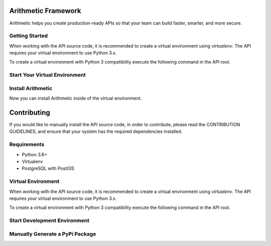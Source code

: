 .. image::https://travis-ci.org/rith-io/rith-core.svg?branch=master

Arithmetic Framework
====================
Arithmetic helps you create production-ready APIs so that your team can build faster, smarter, and more secure.

Getting Started
---------------
When working with the API source code, it is recommended to create a virtual
environment using `virtualenv`. The API requires your virtual environment to
use Python 3.x.

To create a virtual environment with Python 3 compatibility execute the
following command in the API root.

.. code:: 
    virtualenv -p python3 venv

Start Your Virtual Environment
------------------------------
.. code::
  source venv/bin/activate

Install Arithmetic
------------------
Now you can install Arithmetic inside of the virtual environment.

.. code::
  pip install rith

Contributing
============

If you would like to manually install the API source code, in order to contribute,
please read the CONTRIBUTION GUIDELINES, and ensure that your system has the
required dependencies installed.

Requirements
------------

- Python 3.6+
- Virtualenv
- PostgreSQL with PostGIS

Virtual Environment
-------------------
When working with the API source code, it is recommended to create a virtual
environment using `virtualenv`. The API requires your virtual environment to
use Python 3.x.

To create a virtual environment with Python 3 compatibility execute the
following command in the API root.

.. code::
  virtualenv -p python3 venv

Start Development Environment
-----------------------------
.. code::
  FLASK_APP=arith:create_application flask run

.. code::
  FLASK_APP=arith:create_application\(\"testing\"\) flask run

Manually Generate a PyPi Package
--------------------------------
.. code
  python setup.py sdist bdist_wheel

